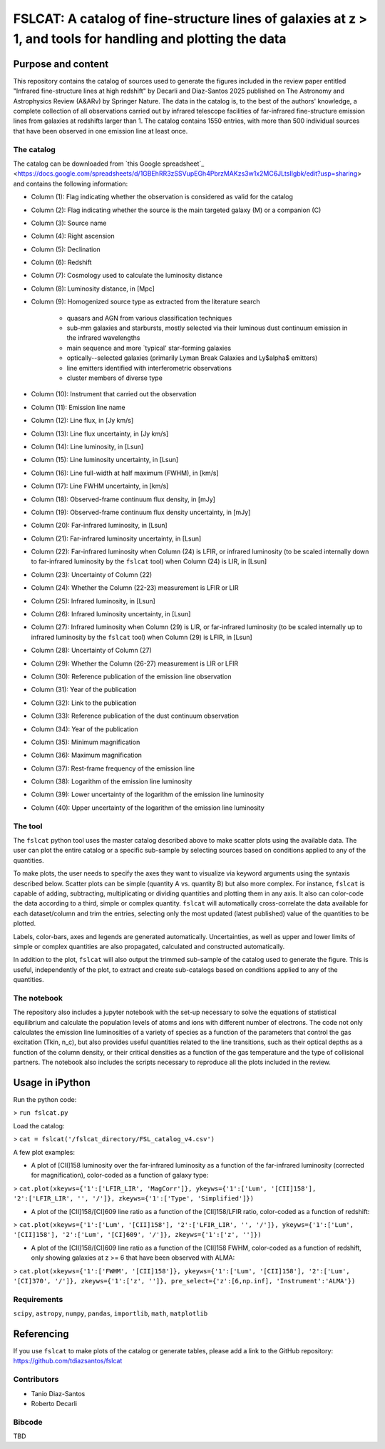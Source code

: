 **FSLCAT: A catalog of fine-structure lines of galaxies at z > 1, and tools for handling and plotting the data**
============

Purpose and content
-----------
This repository contains the catalog of sources used to generate the figures included in the review paper entitled "Infrared fine-structure lines at high redshift" by Decarli and Diaz-Santos 2025 published on The Astronomy and Astrophysics Review (A&ARv) by Springer Nature. The data in the catalog is, to the best of the authors' knowledge, a complete collection of all observations carried out by infrared telescope facilities of far-infrared fine-structure emission lines from galaxies at redshifts larger than 1. The catalog contains 1550 entries, with more than 500 individual sources that have been observed in one emission line at least once.

The catalog
~~~~~~~~~~~
The catalog can be downloaded from `this Google spreadsheet`_ <https://docs.google.com/spreadsheets/d/1GBEhRR3zSSVupEGh4PbrzMAKzs3w1x2MC6JLtsIIgbk/edit?usp=sharing> and contains the following information:

* Column (1): Flag indicating whether the observation is considered as valid for the catalog
* Column (2): Flag indicating whether the source is the main targeted galaxy (M) or a companion (C)
* Column (3): Source name
* Column (4): Right ascension
* Column (5): Declination
* Column (6): Redshift
* Column (7): Cosmology used to calculate the luminosity distance
* Column (8): Luminosity distance, in [Mpc]
* Column (9): Homogenized source type as extracted from the literature search

   - quasars and AGN from various classification techniques
   - sub-mm galaxies and starbursts, mostly selected via their luminous dust continuum emission in the infrared wavelengths
   - main sequence and more `typical' star-forming galaxies
   - optically--selected galaxies (primarily Lyman Break Galaxies and Ly$\alpha$ emitters)
   - line emitters identified with interferometric observations
   - cluster members of diverse type
* Column (10): Instrument that carried out the observation
* Column (11): Emission line name
* Column (12): Line flux, in [Jy km/s]
* Column (13): Line flux uncertainty, in [Jy km/s]
* Column (14): Line luminosity, in [Lsun]
* Column (15): Line luminosity uncertainty, in [Lsun]
* Column (16): Line full-width at half maximum (FWHM), in [km/s]
* Column (17): Line FWHM uncertainty, in [km/s]
* Column (18): Observed-frame continuum flux density, in [mJy]
* Column (19): Observed-frame continuum flux density uncertainty, in [mJy]
* Column (20): Far-infrared luminosity, in [Lsun]
* Column (21): Far-infrared luminosity uncertainty, in [Lsun]
* Column (22): Far-infrared luminosity when Column (24) is LFIR, or infrared luminosity (to be scaled internally down to far-infrared luminosity by the ``fslcat`` tool) when Column (24) is LIR, in [Lsun]
* Column (23): Uncertainty of Column (22)
* Column (24): Whether the Column (22-23) measurement is LFIR or LIR
* Column (25): Infrared luminosity, in [Lsun]
* Column (26): Infrared luminosity uncertainty, in [Lsun]
* Column (27): Infrared luminosity when Column (29) is LIR, or far-infrared luminosity (to be scaled internally up to infrared luminosity by the ``fslcat`` tool) when Column (29) is LFIR, in [Lsun]
* Column (28): Uncertainty of Column (27)
* Column (29): Whether the Column (26-27) measurement is LIR or LFIR
* Column (30): Reference publication of the emission line observation
* Column (31): Year of the publication
* Column (32): Link to the publication
* Column (33): Reference publication of the dust continuum observation
* Column (34): Year of the publication
* Column (35): Minimum magnification
* Column (36): Maximum magnification
* Column (37): Rest-frame frequency of the emission line
* Column (38): Logarithm of the emission line luminosity
* Column (39): Lower uncertainty of the logarithm of the emission line luminosity
* Column (40): Upper uncertainty of the logarithm of the emission line luminosity

The tool
~~~~~~~~~
The ``fslcat`` python tool uses the master catalog described above to make scatter plots using the available data. The user can plot the entire catalog or a specific sub-sample by selecting sources based on conditions applied to any of the quantities.

To make plots, the user needs to specify the axes they want to visualize via keyword arguments using the syntaxis described below. Scatter plots can be simple (quantity A vs. quantity B) but also more complex. For instance, ``fslcat`` is capable of adding, subtracting, multiplicating or dividing quantities and plotting them in any axis. It also can color-code the data according to a third, simple or complex quantity. ``fslcat`` will automatically cross-correlate the data available for each dataset/column and trim the entries, selecting only the most updated (latest published) value of the quantities to be plotted.

Labels, color-bars, axes and legends are generated automatically. Uncertainties, as well as upper and lower limits of simple or complex quantities are also propagated, calculated and constructed automatically.

In addition to the plot, ``fslcat`` will also output the trimmed sub-sample of the catalog used to generate the figure. This is useful, independently of the plot, to extract and create sub-catalogs based on conditions applied to any of the quantities.

The notebook
~~~~~~~~~~~~
The repository also includes a jupyter notebook with the set-up necessary to solve the equations of statistical equilibrium and calculate the population levels of atoms and ions with different number of electrons. The code not only calculates the emission line luminosities of a variety of species as a function of the parameters that control the gas excitation (Tkin, n_c), but also provides useful quantities related to the line transitions, such as their optical depths as a function of the column density, or their critical densities as a function of the gas temperature and the type of collisional partners. The notebook also includes the scripts necessary to reproduce all the plots included in the review.

Usage in iPython
------------
Run the python code:

> ``run fslcat.py``

Load the catalog:

> ``cat = fslcat('/fslcat_directory/FSL_catalog_v4.csv')``

A few plot examples:

* A plot of [CII]158 luminosity over the far-infrared luminosity as a function of the far-infrared luminosity (corrected for magnification), color-coded as a function of galaxy type:

> ``cat.plot(xkeyws={'1':['LFIR_LIR', 'MagCorr']}, ykeyws={'1':['Lum', '[CII]158'], '2':['LFIR_LIR', '', '/']}, zkeyws={'1':['Type', 'Simplified']})``

* A plot of the [CII]158/[CI]609 line ratio as a function of the [CII]158/LFIR ratio, color-coded as a function of redshift:

> ``cat.plot(xkeyws={'1':['Lum', '[CII]158'], '2':['LFIR_LIR', '', '/']}, ykeyws={'1':['Lum', '[CII]158'], '2':['Lum', '[CI]609', '/']}, zkeyws={'1':['z', '']})``

* A plot of the [CII]158/[CI]609 line ratio as a function of the [CII]158 FWHM, color-coded as a function of redshift, only showing galaxies at z >= 6 that have been observed with ALMA:

> ``cat.plot(xkeyws={'1':['FWHM', '[CII]158']}, ykeyws={'1':['Lum', '[CII]158'], '2':['Lum', '[CI]370', '/']}, zkeyws={'1':['z', '']}, pre_select={'z':[6,np.inf], 'Instrument':'ALMA'})``

Requirements
~~~~~~~~~
``scipy``, ``astropy``, ``numpy``, ``pandas``, ``importlib``, ``math``, ``matplotlib``

Referencing
-----------
If you use ``fslcat`` to make plots of the catalog or generate tables, please add a link to the GitHub repository: https://github.com/tdiazsantos/fslcat

Contributors
~~~~~~~~~~
* Tanio Diaz-Santos
* Roberto Decarli

Bibcode
~~~~~~~~~
TBD
